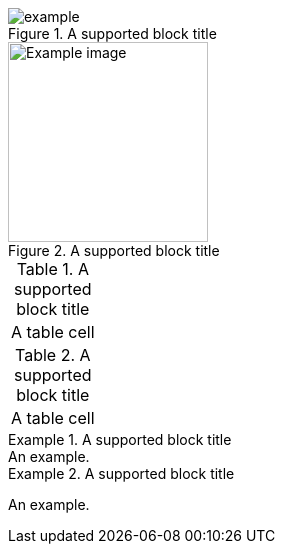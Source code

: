 // Block titles assigned to supported blocks:
.A supported block title
image::example.png[]

.A supported block title
[#example-image]
image::example.png[Example image,200,200]

.A supported block title
|===
|A table cell
|===

.A supported block title
[cols="1"]
|===
|A table cell
|===

.A supported block title
[example]
An example.

.A supported block title
====
An example.
====

